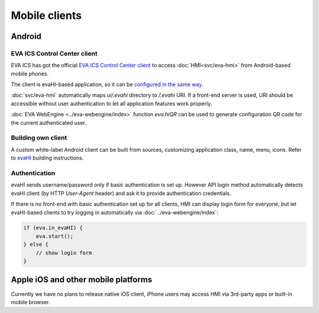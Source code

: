 Mobile clients
**************

Android
=======

EVA ICS Control Center client
-----------------------------

EVA ICS has got the official `EVA ICS Control Center client
<https://play.google.com/store/apps/details?id=com.altertech.evacc>`_ to access
:doc:`HMI<svc/eva-hmi>` from Android-based mobile phones.

.. figure:: evacc.png
    :scale: 50%
    :align: right

The client is evaHI-based application, so it can be `configured in the same way
<https://github.com/alttch/evaHI#create-configuration-file-on-your-web-server>`_.

:doc:`svc/eva-hmi` automatically maps *ui/.evahi* directory to */.evahi*
URI. If a front-end server is used, URI should be accessible without user
authentication to let all application features work properly.

:doc:`EVA WebEngine <../eva-webengine/index>` function *eva.hiQR* can be used
to generate configuration QR code for the current authenticated user.

.. youtube:: 1yU3oEUMQpQ

Building own client
-------------------

A custom white-label Android client can be built from sources, customizing
application class, name, menu, icons. Refer to `evaHI
<https://github.com/alttch/evaHI>`_ building instructions.

Authentication
--------------

evaHI sends username/password only if basic authentication is set up. However
API login method automatically detects evaHI client (by HTTP *User-Agent*
header) and ask it to provide authentication credentials.

If there is no front-end with basic authentication set up for all clients, HMI
can display login form for everyone, but let evaHI-based clients to try logging
in automatically via :doc:`../eva-webengine/index`:

.. code-block:: javascript

    if (eva.in_evaHI) {
        eva.start();
    } else {
        // show login form
    }

Apple iOS and other mobile platforms
====================================

Currently we have no plans to release native iOS client, iPhone users may
access HMI via 3rd-party apps or built-in mobile browser.

